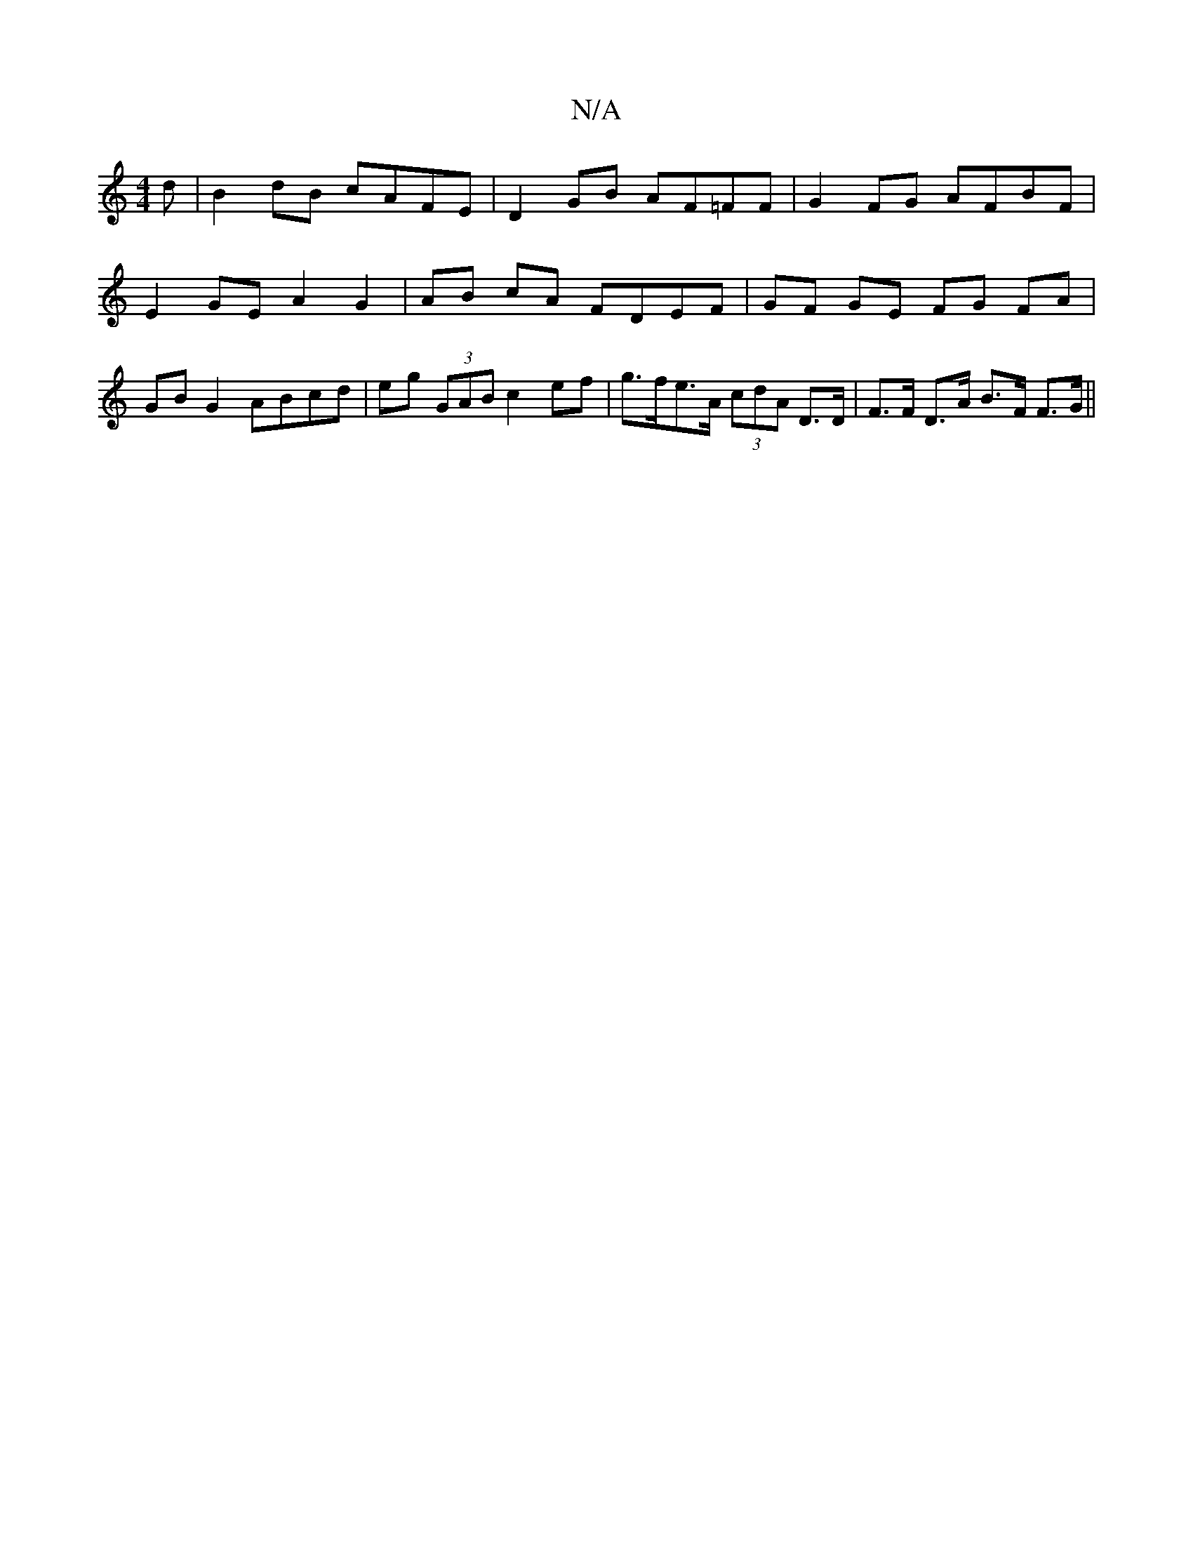 X:1
T:N/A
M:4/4
R:N/A
K:Cmajor
d | B2 dB cAFE | D2 GB AF=FF | G2 FG AFBF | E2 GE A2 G2 | AB cA FDEF | GF GE FG FA | GB G2 ABcd | eg (3GAB c2 ef | g>fe>A (3cdA D>D | F>F D>A B>F F>G ||

D2 FA fdBA |
BAGF edge | f2 ec f3 g | d2 g2 gf